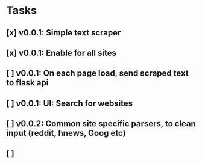 * Tasks
** [x] v0.0.1: Simple text scraper
** [x] v0.0.1: Enable for all sites
** [ ] v0.0.1: On each page load, send scraped text to flask api
** [ ] v0.0.1: UI: Search for websites
** [ ] v0.0.2: Common site specific parsers, to clean input (reddit, hnews, Goog etc)
** [ ] 
